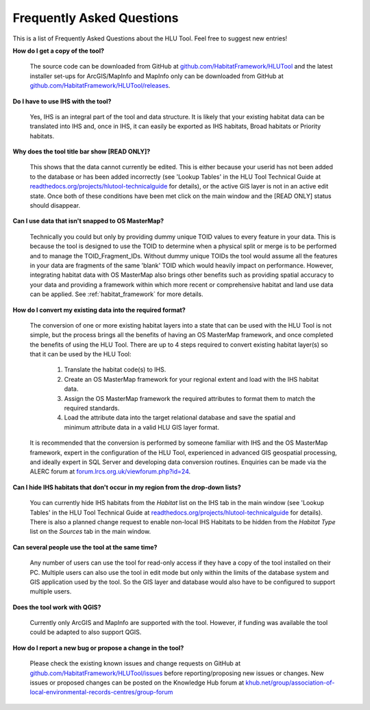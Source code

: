 **************************
Frequently Asked Questions
**************************

.. index::
	single: FAQ
	see: Frequently asked questions; FAQ

This is a list of Frequently Asked Questions about the HLU Tool. Feel free to
suggest new entries!


**How do I get a copy of the tool?**

	The source code can be downloaded from GitHub at `github.com/HabitatFramework/HLUTool <https://github.com/HabitatFramework/HLUTool>`_ and the latest installer set-ups for ArcGIS/MapInfo and MapInfo only can be downloaded from GitHub at `github.com/HabitatFramework/HLUTool/releases <https://github.com/HabitatFramework/HLUTool/releases>`_.

**Do I have to use IHS with the tool?**

	Yes, IHS is an integral part of the tool and data structure. It is likely that your existing habitat data can be translated into IHS and, once in IHS, it can easily be exported as IHS habitats, Broad habitats or Priority habitats.

**Why does the tool title bar show [READ ONLY]?**

	This shows that the data cannot currently be edited. This is either because your userid has not been added to the database or has been added incorrectly (see 'Lookup Tables' in the HLU Tool Technical Guide at `readthedocs.org/projects/hlutool-technicalguide <https://readthedocs.org/projects/hlutool-technicalguide/>`_ for details), or the active GIS layer is not in an active edit state. Once both of these conditions have been met click on the main window and the [READ ONLY] status should disappear.

**Can I use data that isn't snapped to OS MasterMap?**

	Technically you could but only by providing dummy unique TOID values to every feature in your data. This is because the tool is designed to use the TOID to determine when a physical split or merge is to be performed and to manage the TOID_Fragment_IDs. Without dummy unique TOIDs the tool would assume all the features in your data are fragments of the same 'blank' TOID which would heavily impact on performance. However, integrating habitat data with OS MasterMap also brings other benefits such as providing spatial accuracy to your data and providing a framework within which more recent or comprehensive habitat and land use data can be applied. See :ref:`habitat_framework` for more details.

**How do I convert my existing data into the required format?**

	The conversion of one or more existing habitat layers into a state that can be used with the HLU Tool is not simple, but the process brings all the benefits of having an OS MasterMap framework, and once completed the benefits of using the HLU Tool. There are up to 4 steps required to convert existing habitat layer(s) so that it can be used by the HLU Tool:

		1. Translate the habitat code(s) to IHS.
		2. Create an OS MasterMap framework for your regional extent and load with the IHS habitat data.
		3. Assign the OS MasterMap framework the required attributes to format them to match the required standards.
		4. Load the attribute data into the target relational database and save the spatial and minimum attribute data in a valid HLU GIS layer format.

	It is recommended that the conversion is performed by someone familiar with IHS and the OS MasterMap framework, expert in the configuration of the HLU Tool, experienced in advanced GIS geospatial processing, and ideally expert in SQL Server and developing data conversion routines. Enquiries can be made via the ALERC forum at `forum.lrcs.org.uk/viewforum.php?id=24 <http://forum.lrcs.org.uk/viewforum.php?id=24>`_.

**Can I hide IHS habitats that don't occur in my region from the drop-down lists?**

	You can currently hide IHS habitats from the `Habitat` list on the IHS tab in the main window (see 'Lookup Tables' in the HLU Tool Technical Guide at `readthedocs.org/projects/hlutool-technicalguide <https://readthedocs.org/projects/hlutool-technicalguide/>`_ for details). There is also a planned change request to enable non-local IHS Habitats to be hidden from the `Habitat Type` list on the `Sources` tab in the main window.	

**Can several people use the tool at the same time?**

	Any number of users can use the tool for read-only access if they have a copy of the tool installed on their PC. Multiple users can also use the tool in edit mode but only within the limits of the database system and GIS application used by the tool. So the GIS layer and database would also have to be configured to support multiple users.

**Does the tool work with QGIS?**

	Currently only ArcGIS and MapInfo are supported with the tool. However, if funding was available the tool could be adapted to also support QGIS.

**How do I report a new bug or propose a change in the tool?**

	Please check the existing known issues and change requests on GitHub at `github.com/HabitatFramework/HLUTool/issues <https://github.com/HabitatFramework/HLUTool/issues>`_ before reporting/proposing new issues or changes. New issues or proposed changes can be posted on the Knowledge Hub forum at `khub.net/group/association-of-local-environmental-records-centres/group-forum <https://khub.net/group/association-of-local-environmental-records-centres/group-forum>`_

